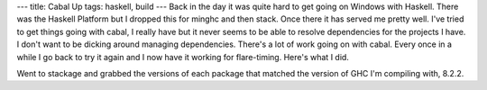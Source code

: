 ---
title: Cabal Up
tags: haskell, build
---
Back in the day it was quite hard to get going on Windows with Haskell. There
was the Haskell Platform but I dropped this for minghc and then stack. Once
there it has served me pretty well. I've tried to get things going with cabal,
I really have but it never seems to be able to resolve dependencies for the projects
I have. I don't want to be dicking around managing dependencies. There's a lot
of work going on with cabal. Every once in a while I go back to try it again
and I now have it working for flare-timing. Here's what I did.

Went to stackage and grabbed the versions of each package that matched the
version of GHC I'm compiling with, 8.2.2.
